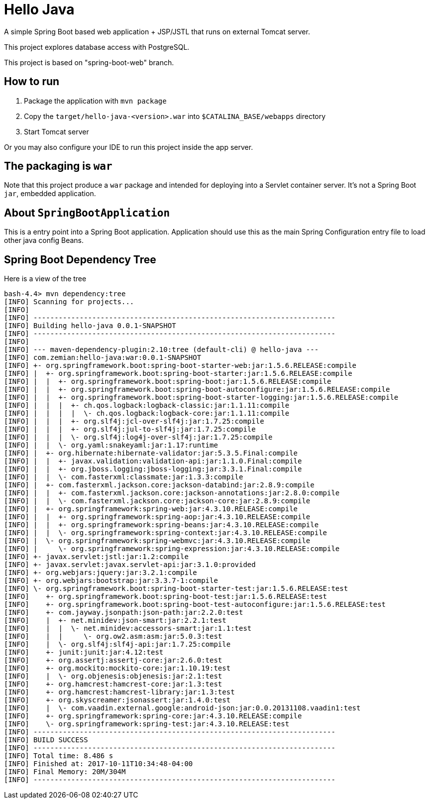 = Hello Java

A simple Spring Boot based web application + JSP/JSTL that runs on external Tomcat server.

This project explores database access with PostgreSQL.

This project is based on "spring-boot-web" branch.

== How to run

1. Package the application with `mvn package`
2. Copy the `target/hello-java-<version>.war` into `$CATALINA_BASE/webapps` directory
3. Start Tomcat server

Or you may also configure your IDE to run this project inside the app server.

== The packaging is `war`

Note that this project produce a `war` package and intended for deploying into a Servlet
container server. It's not a Spring Boot `jar`, embedded application.

== About `SpringBootApplication`

This is a entry point into a Spring Boot application. Application should use this
as the main Spring Configuration entry file to load other java config Beans.

== Spring Boot Dependency Tree

Here is a view of the tree

----
bash-4.4> mvn dependency:tree
[INFO] Scanning for projects...
[INFO]
[INFO] ------------------------------------------------------------------------
[INFO] Building hello-java 0.0.1-SNAPSHOT
[INFO] ------------------------------------------------------------------------
[INFO]
[INFO] --- maven-dependency-plugin:2.10:tree (default-cli) @ hello-java ---
[INFO] com.zemian:hello-java:war:0.0.1-SNAPSHOT
[INFO] +- org.springframework.boot:spring-boot-starter-web:jar:1.5.6.RELEASE:compile
[INFO] |  +- org.springframework.boot:spring-boot-starter:jar:1.5.6.RELEASE:compile
[INFO] |  |  +- org.springframework.boot:spring-boot:jar:1.5.6.RELEASE:compile
[INFO] |  |  +- org.springframework.boot:spring-boot-autoconfigure:jar:1.5.6.RELEASE:compile
[INFO] |  |  +- org.springframework.boot:spring-boot-starter-logging:jar:1.5.6.RELEASE:compile
[INFO] |  |  |  +- ch.qos.logback:logback-classic:jar:1.1.11:compile
[INFO] |  |  |  |  \- ch.qos.logback:logback-core:jar:1.1.11:compile
[INFO] |  |  |  +- org.slf4j:jcl-over-slf4j:jar:1.7.25:compile
[INFO] |  |  |  +- org.slf4j:jul-to-slf4j:jar:1.7.25:compile
[INFO] |  |  |  \- org.slf4j:log4j-over-slf4j:jar:1.7.25:compile
[INFO] |  |  \- org.yaml:snakeyaml:jar:1.17:runtime
[INFO] |  +- org.hibernate:hibernate-validator:jar:5.3.5.Final:compile
[INFO] |  |  +- javax.validation:validation-api:jar:1.1.0.Final:compile
[INFO] |  |  +- org.jboss.logging:jboss-logging:jar:3.3.1.Final:compile
[INFO] |  |  \- com.fasterxml:classmate:jar:1.3.3:compile
[INFO] |  +- com.fasterxml.jackson.core:jackson-databind:jar:2.8.9:compile
[INFO] |  |  +- com.fasterxml.jackson.core:jackson-annotations:jar:2.8.0:compile
[INFO] |  |  \- com.fasterxml.jackson.core:jackson-core:jar:2.8.9:compile
[INFO] |  +- org.springframework:spring-web:jar:4.3.10.RELEASE:compile
[INFO] |  |  +- org.springframework:spring-aop:jar:4.3.10.RELEASE:compile
[INFO] |  |  +- org.springframework:spring-beans:jar:4.3.10.RELEASE:compile
[INFO] |  |  \- org.springframework:spring-context:jar:4.3.10.RELEASE:compile
[INFO] |  \- org.springframework:spring-webmvc:jar:4.3.10.RELEASE:compile
[INFO] |     \- org.springframework:spring-expression:jar:4.3.10.RELEASE:compile
[INFO] +- javax.servlet:jstl:jar:1.2:compile
[INFO] +- javax.servlet:javax.servlet-api:jar:3.1.0:provided
[INFO] +- org.webjars:jquery:jar:3.2.1:compile
[INFO] +- org.webjars:bootstrap:jar:3.3.7-1:compile
[INFO] \- org.springframework.boot:spring-boot-starter-test:jar:1.5.6.RELEASE:test
[INFO]    +- org.springframework.boot:spring-boot-test:jar:1.5.6.RELEASE:test
[INFO]    +- org.springframework.boot:spring-boot-test-autoconfigure:jar:1.5.6.RELEASE:test
[INFO]    +- com.jayway.jsonpath:json-path:jar:2.2.0:test
[INFO]    |  +- net.minidev:json-smart:jar:2.2.1:test
[INFO]    |  |  \- net.minidev:accessors-smart:jar:1.1:test
[INFO]    |  |     \- org.ow2.asm:asm:jar:5.0.3:test
[INFO]    |  \- org.slf4j:slf4j-api:jar:1.7.25:compile
[INFO]    +- junit:junit:jar:4.12:test
[INFO]    +- org.assertj:assertj-core:jar:2.6.0:test
[INFO]    +- org.mockito:mockito-core:jar:1.10.19:test
[INFO]    |  \- org.objenesis:objenesis:jar:2.1:test
[INFO]    +- org.hamcrest:hamcrest-core:jar:1.3:test
[INFO]    +- org.hamcrest:hamcrest-library:jar:1.3:test
[INFO]    +- org.skyscreamer:jsonassert:jar:1.4.0:test
[INFO]    |  \- com.vaadin.external.google:android-json:jar:0.0.20131108.vaadin1:test
[INFO]    +- org.springframework:spring-core:jar:4.3.10.RELEASE:compile
[INFO]    \- org.springframework:spring-test:jar:4.3.10.RELEASE:test
[INFO] ------------------------------------------------------------------------
[INFO] BUILD SUCCESS
[INFO] ------------------------------------------------------------------------
[INFO] Total time: 8.486 s
[INFO] Finished at: 2017-10-11T10:34:48-04:00
[INFO] Final Memory: 20M/304M
[INFO] ------------------------------------------------------------------------
----